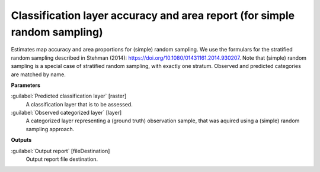 .. _Classification layer accuracy and area report (for simple random sampling):

**************************************************************************
Classification layer accuracy and area report (for simple random sampling)
**************************************************************************

Estimates map accuracy and area proportions for (simple) random sampling. We use the formulars for the stratified random sampling described in Stehman (2014): https://doi.org/10.1080/01431161.2014.930207. Note that (simple) random sampling is a special case of stratified random sampling, with exactly one stratum. 
Observed and predicted categories are matched by name.

**Parameters**


:guilabel:`Predicted classification layer` [raster]
    A classification layer that is to be assessed.


:guilabel:`Observed categorized layer` [layer]
    A categorized layer representing a (ground truth) observation sample, that was aquired using a (simple) random sampling approach.

**Outputs**


:guilabel:`Output report` [fileDestination]
    Output report file destination.

